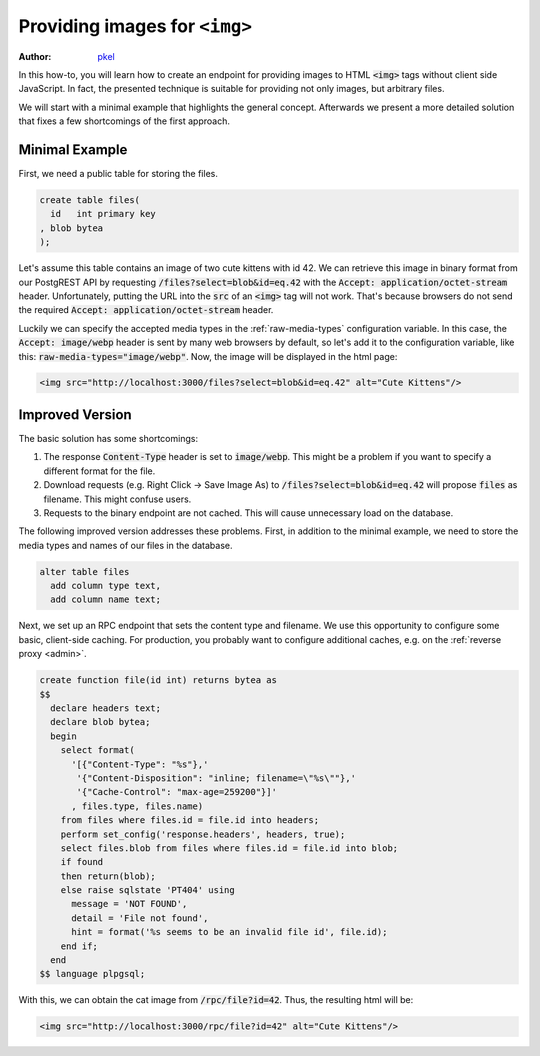 .. _providing_img:

Providing images for ``<img>``
==============================

:author: `pkel <https://github.com/pkel>`_

In this how-to, you will learn how to create an endpoint for providing images to HTML :code:`<img>` tags without client side JavaScript. In fact, the presented technique is suitable for providing not only images, but arbitrary files.

We will start with a minimal example that highlights the general concept.
Afterwards we present a more detailed solution that fixes a few shortcomings of the first approach.

Minimal Example
---------------

First, we need a public table for storing the files.

.. code-block:: postgres

   create table files(
     id   int primary key
   , blob bytea
   );

Let's assume this table contains an image of two cute kittens with id 42.
We can retrieve this image in binary format from our PostgREST API by requesting :code:`/files?select=blob&id=eq.42` with the :code:`Accept: application/octet-stream` header.
Unfortunately, putting the URL into the :code:`src` of an :code:`<img>` tag will not work.
That's because browsers do not send the required :code:`Accept: application/octet-stream` header.

Luckily we can specify the accepted media types in the :ref:`raw-media-types` configuration variable.
In this case, the :code:`Accept: image/webp` header is sent by many web browsers by default, so let's add it to the configuration variable, like this: :code:`raw-media-types="image/webp"`.
Now, the image will be displayed in the html page:

.. code-block:: html

   <img src="http://localhost:3000/files?select=blob&id=eq.42" alt="Cute Kittens"/>

Improved Version
----------------

The basic solution has some shortcomings:

1.  The response :code:`Content-Type` header is set to :code:`image/webp`.
    This might be a problem if you want to specify a different format for the file.
2.  Download requests (e.g. Right Click -> Save Image As) to :code:`/files?select=blob&id=eq.42` will propose :code:`files` as filename.
    This might confuse users.
3.  Requests to the binary endpoint are not cached.
    This will cause unnecessary load on the database.

The following improved version addresses these problems.
First, in addition to the minimal example, we need to store the media types and names of our files in the database.

.. code-block:: postgres

   alter table files
     add column type text,
     add column name text;

Next, we set up an RPC endpoint that sets the content type and filename.
We use this opportunity to configure some basic, client-side caching.
For production, you probably want to configure additional caches, e.g. on the :ref:`reverse proxy <admin>`.

.. code-block:: postgres

   create function file(id int) returns bytea as
   $$
     declare headers text;
     declare blob bytea;
     begin
       select format(
         '[{"Content-Type": "%s"},'
          '{"Content-Disposition": "inline; filename=\"%s\""},'
          '{"Cache-Control": "max-age=259200"}]'
         , files.type, files.name)
       from files where files.id = file.id into headers;
       perform set_config('response.headers', headers, true);
       select files.blob from files where files.id = file.id into blob;
       if found
       then return(blob);
       else raise sqlstate 'PT404' using
         message = 'NOT FOUND',
         detail = 'File not found',
         hint = format('%s seems to be an invalid file id', file.id);
       end if;
     end
   $$ language plpgsql;

With this, we can obtain the cat image from :code:`/rpc/file?id=42`. Thus, the resulting html will be:

.. code-block:: html

   <img src="http://localhost:3000/rpc/file?id=42" alt="Cute Kittens"/>
